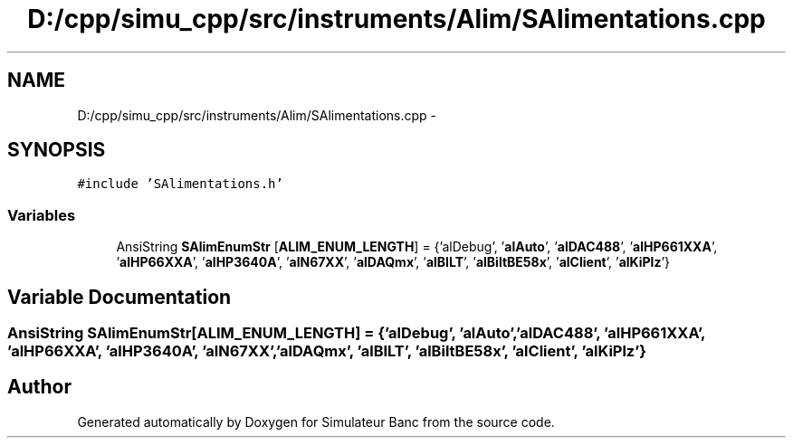 .TH "D:/cpp/simu_cpp/src/instruments/Alim/SAlimentations.cpp" 3 "Fri Apr 14 2017" "Simulateur Banc" \" -*- nroff -*-
.ad l
.nh
.SH NAME
D:/cpp/simu_cpp/src/instruments/Alim/SAlimentations.cpp \- 
.SH SYNOPSIS
.br
.PP
\fC#include 'SAlimentations\&.h'\fP
.br

.SS "Variables"

.in +1c
.ti -1c
.RI "AnsiString \fBSAlimEnumStr\fP [\fBALIM_ENUM_LENGTH\fP] = {'alDebug', '\fBalAuto\fP', '\fBalDAC488\fP', '\fBalHP661XXA\fP', '\fBalHP66XXA\fP', '\fBalHP3640A\fP', '\fBalN67XX\fP', '\fBalDAQmx\fP', '\fBalBILT\fP', '\fBalBiltBE58x\fP', '\fBalClient\fP', '\fBalKiPlz\fP'}"
.br
.in -1c
.SH "Variable Documentation"
.PP 
.SS "AnsiString \fBSAlimEnumStr\fP[\fBALIM_ENUM_LENGTH\fP] = {'alDebug', '\fBalAuto\fP', '\fBalDAC488\fP', '\fBalHP661XXA\fP', '\fBalHP66XXA\fP', '\fBalHP3640A\fP', '\fBalN67XX\fP', '\fBalDAQmx\fP', '\fBalBILT\fP', '\fBalBiltBE58x\fP', '\fBalClient\fP', '\fBalKiPlz\fP'}"

.SH "Author"
.PP 
Generated automatically by Doxygen for Simulateur Banc from the source code\&.
